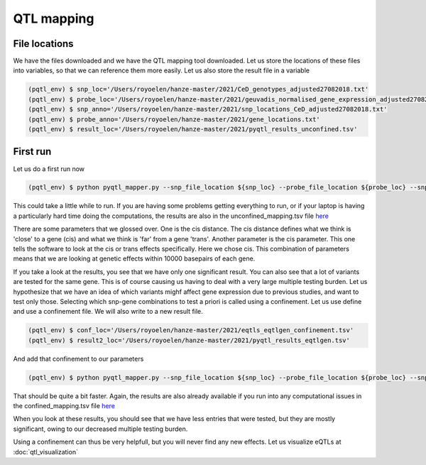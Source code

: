 QTL mapping
=====

.. _file_locs:

File locations
------------

We have the files downloaded and we have the QTL mapping tool downloaded. Let us store the locations of these files into variables, so that we can reference them more easily.
Let us also store the result file in a variable

.. code-block:: console

   (pqtl_env) $ snp_loc='/Users/royoelen/hanze-master/2021/CeD_genotypes_adjusted27082018.txt'
   (pqtl_env) $ probe_loc='/Users/royoelen/hanze-master/2021/geuvadis_normalised_gene_expression_adjusted27082018.txt'
   (pqtl_env) $ snp_anno='/Users/royoelen/hanze-master/2021/snp_locations_CeD_adjusted27082018.txt'
   (pqtl_env) $ probe_anno='/Users/royoelen/hanze-master/2021/gene_locations.txt'
   (pqtl_env) $ result_loc='/Users/royoelen/hanze-master/2021/pyqtl_results_unconfined.tsv'


.. _first_run:

First run
------------

Let us do a first run now

.. code-block:: console

   (pqtl_env) $ python pyqtl_mapper.py --snp_file_location ${snp_loc} --probe_file_location ${probe_loc} --snp_positions_file_location ${snp_anno} --probe_positions_file_location ${probe_anno} --use_model linear --output_location ${result_loc} --cis_distance 10000 --cis True


This could take a little while to run. If you are having some problems getting everything to run, or if your laptop is having a particularly hard time doing the computations, the results are also in the unconfined_mapping.tsv file `here <https://drive.google.com/drive/u/1/folders/1eU1RI9GjH9IQBGPWFMGW_IBcvKado4rH>`_

There are some parameters that we glossed over. One is the cis distance. The cis distance defines what we think is 'close' to a gene (cis) and what we think is 'far' from a gene 'trans'. Another parameter is the cis parameter. This one tells the software to look at the cis or trans effects specifically. Here we chose cis. This combination of parameters means that we are looking at genetic effects within 10000 basepairs of each gene.

If you take a look at the results, you see that we have only one significant result. You can also see that a lot of variants are tested for the same gene. This is of course causing us having to deal with a very large multiple testing burden. Let us hypothesize that we have an idea of which variants mighf affect gene expression due to previous studies, and want to test only those. Selecting which snp-gene combinations to test a priori is called using a confinement. Let us use define and use a confinement file. We will also write to a new result file.


.. code-block:: console

   (pqtl_env) $ conf_loc='/Users/royoelen/hanze-master/2021/eqtls_eqtlgen_confinement.tsv'
   (pqtl_env) $ result2_loc='/Users/royoelen/hanze-master/2021/pyqtl_results_eqtlgen.tsv'


And add that confinement to our parameters

.. code-block:: console

   (pqtl_env) $ python pyqtl_mapper.py --snp_file_location ${snp_loc} --probe_file_location ${probe_loc} --snp_positions_file_location ${snp_anno} --probe_positions_file_location ${probe_anno} --use_model linear --output_location ${result2_loc} --cis_distance 0 --cis True --confinements_snp_probe_pairs_location ${conf_loc}


That should be quite a bit faster. Again, the results are also already available if you run into any computational issues in the confined_mapping.tsv file `here <https://drive.google.com/drive/u/1/folders/1eU1RI9GjH9IQBGPWFMGW_IBcvKado4rH>`_

When you look at these results, you should see that we have less entries that were tested, but they are mostly significant, owing to our decreased multiple testing burden.


Using a confinement can thus be very helpfull, but you will never find any new effects. Let us visualize eQTLs at :doc:`qtl_visualization`